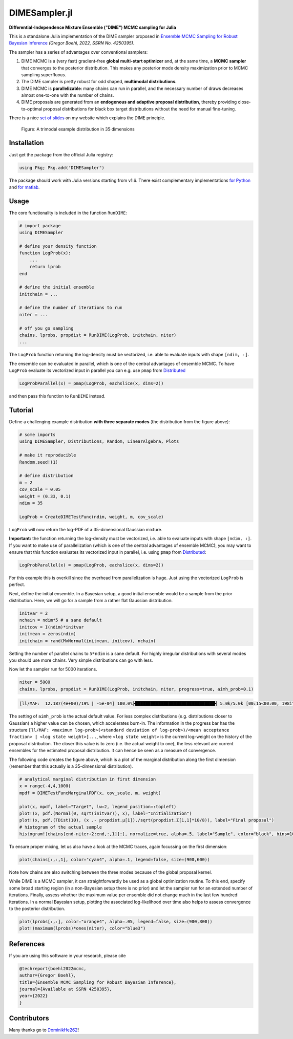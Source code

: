 DIMESampler.jl
==============

.. image:: https://github.com/gboehl/DIMESampler.jl/workflows/Testing/badge.svg
    :target: https://github.com/gboehl/DIMESampler.jl/actions

**Differential-Independence Mixture Ensemble ("DIME") MCMC sampling for Julia** 

This is a standalone Julia implementation of the DIME sampler proposed in `Ensemble MCMC Sampling for Robust Bayesian Inference <https://gregorboehl.com/live/dime_mcmc_boehl.pdf>`_ *(Gregor Boehl, 2022, SSRN No. 4250395)*.

The sampler has a series of advantages over conventional samplers:

#. DIME MCMC is a (very fast) gradient-free **global multi-start optimizer** and, at the same time, a **MCMC sampler** that converges to the posterior distribution. This makes any posterior mode density maximization prior to MCMC sampling superfluous.
#. The DIME sampler is pretty robust for odd shaped, **multimodal distributions**.
#. DIME MCMC is **parallelizable**: many chains can run in parallel, and the necessary number of draws decreases almost one-to-one with the number of chains.
#. DIME proposals are generated from an **endogenous and adaptive proposal distribution**, thereby providing close-to-optimal proposal distributions for black box target distributions without the need for manual fine-tuning.
    
There is a nice `set of slides <https://gregorboehl.com/revealjs/emc>`_ on my website which explains the DIME principle.

.. figure:: https://github.com/gboehl/DIMESampler.jl/blob/main/docs/dist.png?raw=true
  :width: 800
  :alt: Sample and target distribution
  
  Figure: A trimodal example distribution in 35 dimensions


Installation
------------

Just get the package from the official Julia registry:

.. code-block:: julia

   using Pkg; Pkg.add("DIMESampler")

The package should work with Julia versions starting from v1.6.
There exist complementary implementations `for Python <https://github.com/gboehl/emcwrap>`_ and `for matlab <https://github.com/gboehl/dime-mcmc-matlab>`_.

Usage
-----

The core functionality is included in the function ``RunDIME``:

.. code-block:: julia

    # import package
    using DIMESampler

    # define your density function
    function LogProb(x):
        ...
        return lprob
    end

    # define the initial ensemble
    initchain = ...

    # define the number of iterations to run
    niter = ...

    # off you go sampling
    chains, lprobs, propdist = RunDIME(LogProb, initchain, niter)
    ...

The ``LogProb`` function returning the log-density must be vectorized, i.e. able to evaluate inputs with shape ``[ndim, :]``. 

The ensemble can be evaluated in parallel, which is one of the central advantages of ensemble MCMC. To have ``LogProb`` evaluate its vectorized input in parallel you can e.g. use ``pmap`` from `Distributed <https://docs.julialang.org/en/v1/stdlib/Distributed/>`_

.. code-block:: julia

    LogProbParallel(x) = pmap(LogProb, eachslice(x, dims=2))
    
and then pass this function to ``RunDIME`` instead.

Tutorial
--------

Define a challenging example distribution **with three separate modes** (the distribution from the figure above):

.. code-block:: julia

    # some imports
    using DIMESampler, Distributions, Random, LinearAlgebra, Plots

    # make it reproducible
    Random.seed!(1)

    # define distribution
    m = 2
    cov_scale = 0.05
    weight = (0.33, 0.1)
    ndim = 35

    LogProb = CreateDIMETestFunc(ndim, weight, m, cov_scale)

``LogProb`` will now return the log-PDF of a 35-dimensional Gaussian mixture.

**Important:** the function returning the log-density must be vectorized, i.e. able to evaluate inputs with shape ``[ndim, :]``. If you want to make use of parallelization (which is one of the central advantages of ensemble MCMC), you may want to ensure that this function evaluates its vectorized input in parallel, i.e. using ``pmap`` from `Distributed <https://docs.julialang.org/en/v1/stdlib/Distributed/>`_:

.. code-block:: julia

    LogProbParallel(x) = pmap(LogProb, eachslice(x, dims=2))

For this example this is overkill since the overhead from parallelization is huge. Just using the vectorized ``LogProb`` is perfect.

Next, define the initial ensemble. In a Bayesian setup, a good initial ensemble would be a sample from the prior distribution. Here, we will go for a sample from a rather flat Gaussian distribution.

.. code-block:: julia

    initvar = 2
    nchain = ndim*5 # a sane default
    initcov = I(ndim)*initvar
    initmean = zeros(ndim)
    initchain = rand(MvNormal(initmean, initcov), nchain)

Setting the number of parallel chains to ``5*ndim`` is a sane default. For highly irregular distributions with several modes you should use more chains. Very simple distributions can go with less. 

Now let the sampler run for 5000 iterations.

.. code-block:: julia

    niter = 5000
    chains, lprobs, propdist = RunDIME(LogProb, initchain, niter, progress=true, aimh_prob=0.1)

.. code-block::

    [ll/MAF:  12.187(4e+00)/19% | -5e-04] 100.0%┣███████████████████████████████┫ 5.0k/5.0k [00:15<00:00, 198it/s]

The setting of ``aimh_prob`` is the actual default value. For less complex distributions (e.g. distributions closer to Gaussian) a higher value can be chosen, which accelerates burn-in. The information in the progress bar has the structure ``[ll/MAF: <maximum log-prob>(<standard deviation of log-prob>)/<mean acceptance fraction> | <log state weight>]...``, where ``<log state weight>`` is the current log-weight on the history of the proposal distribution. The closer this value is to zero (i.e. the actual weight to one), the less relevant are current ensembles for the estimated proposal distribution. It can hence be seen as a measure of convergence.

The following code creates the figure above, which is a plot of the marginal distribution along the first dimension (remember that this actually is a 35-dimensional distribution).

.. code-block:: julia

    # analytical marginal distribution in first dimension
    x = range(-4,4,1000)
    mpdf = DIMETestFuncMarginalPDF(x, cov_scale, m, weight)

    plot(x, mpdf, label="Target", lw=2, legend_position=:topleft)
    plot!(x, pdf.(Normal(0, sqrt(initvar)), x), label="Initialization")
    plot!(x, pdf.(TDist(10), (x .- propdist.μ[1])./sqrt(propdist.Σ[1,1]*10/8)), label="Final proposal")
    # histogram of the actual sample
    histogram!(chains[end-niter÷2:end,:,1][:], normalize=true, alpha=.5, label="Sample", color="black", bins=100)

To ensure proper mixing, let us also have a look at the MCMC traces, again focussing on the first dimension:

.. code-block:: julia

   plot(chains[:,:,1], color="cyan4", alpha=.1, legend=false, size=(900,600))

.. image:: https://github.com/gboehl/DIMESampler.jl/blob/main/docs/traces.png?raw=true
  :width: 800
  :alt: MCMC traces
  
Note how chains are also switching between the three modes because of the global proposal kernel.

While DIME is a MCMC sampler, it can straightforwardly be used as a global optimization routine. To this end, specify some broad starting region (in a non-Bayesian setup there is no prior) and let the sampler run for an extended number of iterations. Finally, assess whether the maximum value per ensemble did not change much in the last few hundred iterations. In a normal Bayesian setup, plotting the associated log-likelihood over time also helps to assess convergence to the posterior distribution.

.. code-block:: julia

   plot(lprobs[:,:], color="orange4", alpha=.05, legend=false, size=(900,300))
   plot!(maximum(lprobs)*ones(niter), color="blue3")

.. image:: https://github.com/gboehl/DIMESampler.jl/blob/main/docs/lprobs.png?raw=true
  :width: 800
  :alt: Log-likelihoods

References
----------

If you are using this software in your research, please cite

.. code-block:: bibtex

    @techreport{boehl2022mcmc,
    author={Gregor Boehl},
    title={Ensemble MCMC Sampling for Robust Bayesian Inference},
    journal={Available at SSRN 4250395},
    year={2022}
    }

Contributors
------------

Many thanks go to `DominikHe262 <https://github.com/DominikHe262>`_!
